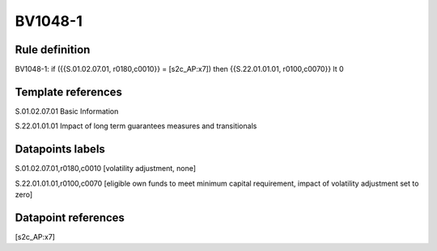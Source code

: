 ========
BV1048-1
========

Rule definition
---------------

BV1048-1: if ({{S.01.02.07.01, r0180,c0010}} = [s2c_AP:x7]) then {{S.22.01.01.01, r0100,c0070}} lt 0


Template references
-------------------

S.01.02.07.01 Basic Information

S.22.01.01.01 Impact of long term guarantees measures and transitionals


Datapoints labels
-----------------

S.01.02.07.01,r0180,c0010 [volatility adjustment, none]

S.22.01.01.01,r0100,c0070 [eligible own funds to meet minimum capital requirement, impact of volatility adjustment set to zero]



Datapoint references
--------------------

[s2c_AP:x7]